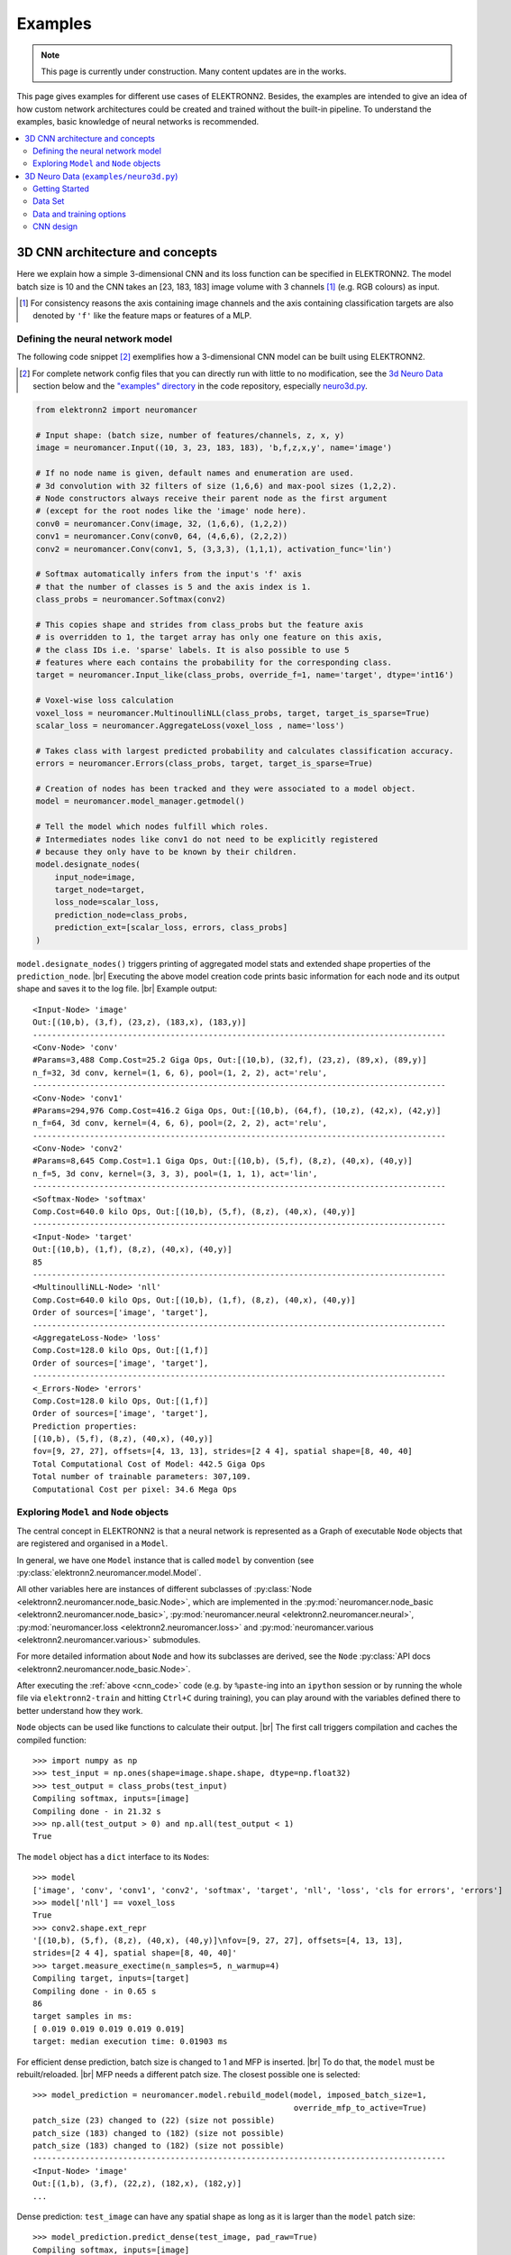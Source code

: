 .. |br| raw:: html

  <br />

.. .. _examples:

********
Examples
********

.. note::
  This page is currently under construction.
  Many content updates are in the works.


This page gives examples for different use cases of ELEKTRONN2. Besides, the
examples are intended to give an idea of how custom network architectures
could be created and trained without the built-in pipeline. To understand the
examples, basic knowledge of neural networks is recommended.

.. contents::
  :local:
  :depth: 2


3D CNN architecture and concepts
================================

Here we explain how a simple 3-dimensional CNN and its loss function can be
specified in ELEKTRONN2. The model batch size is 10 and the CNN takes an
[23, 183, 183] image volume with 3 channels [#f1]_ (e.g. RGB colours) as input.

.. [#f1] For consistency reasons the axis containing image channels and the axis
  containing classification targets are also denoted by ``'f'`` like the
  feature maps or features of a MLP.


Defining the neural network model
---------------------------------

The following code snippet [#f2]_ exemplifies how a 3-dimensional CNN model can be
built using ELEKTRONN2.

.. [#f2] For complete network config files that you can directly run with little
  to no modification, see the `3d Neuro Data <neuro3d>`_ section below and the `"examples" directory
  <https://github.com/ELEKTRONN/ELEKTRONN2/tree/master/examples>`_ in the code
  repository, especially
  `neuro3d.py <https://github.com/ELEKTRONN/ELEKTRONN2/blob/master/examples/neuro3d.py>`_.

.. _cnn_code:

.. code-block:: python

  from elektronn2 import neuromancer

  # Input shape: (batch size, number of features/channels, z, x, y)
  image = neuromancer.Input((10, 3, 23, 183, 183), 'b,f,z,x,y', name='image')

  # If no node name is given, default names and enumeration are used.
  # 3d convolution with 32 filters of size (1,6,6) and max-pool sizes (1,2,2).
  # Node constructors always receive their parent node as the first argument
  # (except for the root nodes like the 'image' node here).
  conv0 = neuromancer.Conv(image, 32, (1,6,6), (1,2,2))
  conv1 = neuromancer.Conv(conv0, 64, (4,6,6), (2,2,2))
  conv2 = neuromancer.Conv(conv1, 5, (3,3,3), (1,1,1), activation_func='lin')

  # Softmax automatically infers from the input's 'f' axis
  # that the number of classes is 5 and the axis index is 1.
  class_probs = neuromancer.Softmax(conv2)

  # This copies shape and strides from class_probs but the feature axis
  # is overridden to 1, the target array has only one feature on this axis,
  # the class IDs i.e. 'sparse' labels. It is also possible to use 5
  # features where each contains the probability for the corresponding class.
  target = neuromancer.Input_like(class_probs, override_f=1, name='target', dtype='int16')

  # Voxel-wise loss calculation
  voxel_loss = neuromancer.MultinoulliNLL(class_probs, target, target_is_sparse=True)
  scalar_loss = neuromancer.AggregateLoss(voxel_loss , name='loss')

  # Takes class with largest predicted probability and calculates classification accuracy.
  errors = neuromancer.Errors(class_probs, target, target_is_sparse=True)

  # Creation of nodes has been tracked and they were associated to a model object.
  model = neuromancer.model_manager.getmodel()

  # Tell the model which nodes fulfill which roles.
  # Intermediates nodes like conv1 do not need to be explicitly registered
  # because they only have to be known by their children.
  model.designate_nodes(
      input_node=image,
      target_node=target,
      loss_node=scalar_loss,
      prediction_node=class_probs,
      prediction_ext=[scalar_loss, errors, class_probs]
  )

``model.designate_nodes()`` triggers printing of aggregated model stats and
extended shape properties of the ``prediction_node``. |br|
Executing the above model creation code prints basic information for each node
and its output shape and saves it to the log file. |br|
Example output::

  <Input-Node> 'image'
  Out:[(10,b), (3,f), (23,z), (183,x), (183,y)]
  ---------------------------------------------------------------------------------------
  <Conv-Node> 'conv'
  #Params=3,488 Comp.Cost=25.2 Giga Ops, Out:[(10,b), (32,f), (23,z), (89,x), (89,y)]
  n_f=32, 3d conv, kernel=(1, 6, 6), pool=(1, 2, 2), act='relu',
  ---------------------------------------------------------------------------------------
  <Conv-Node> 'conv1'
  #Params=294,976 Comp.Cost=416.2 Giga Ops, Out:[(10,b), (64,f), (10,z), (42,x), (42,y)]
  n_f=64, 3d conv, kernel=(4, 6, 6), pool=(2, 2, 2), act='relu',
  ---------------------------------------------------------------------------------------
  <Conv-Node> 'conv2'
  #Params=8,645 Comp.Cost=1.1 Giga Ops, Out:[(10,b), (5,f), (8,z), (40,x), (40,y)]
  n_f=5, 3d conv, kernel=(3, 3, 3), pool=(1, 1, 1), act='lin',
  ---------------------------------------------------------------------------------------
  <Softmax-Node> 'softmax'
  Comp.Cost=640.0 kilo Ops, Out:[(10,b), (5,f), (8,z), (40,x), (40,y)]
  ---------------------------------------------------------------------------------------
  <Input-Node> 'target'
  Out:[(10,b), (1,f), (8,z), (40,x), (40,y)]
  85
  ---------------------------------------------------------------------------------------
  <MultinoulliNLL-Node> 'nll'
  Comp.Cost=640.0 kilo Ops, Out:[(10,b), (1,f), (8,z), (40,x), (40,y)]
  Order of sources=['image', 'target'],
  ---------------------------------------------------------------------------------------
  <AggregateLoss-Node> 'loss'
  Comp.Cost=128.0 kilo Ops, Out:[(1,f)]
  Order of sources=['image', 'target'],
  ---------------------------------------------------------------------------------------
  <_Errors-Node> 'errors'
  Comp.Cost=128.0 kilo Ops, Out:[(1,f)]
  Order of sources=['image', 'target'],
  Prediction properties:
  [(10,b), (5,f), (8,z), (40,x), (40,y)]
  fov=[9, 27, 27], offsets=[4, 13, 13], strides=[2 4 4], spatial shape=[8, 40, 40]
  Total Computational Cost of Model: 442.5 Giga Ops
  Total number of trainable parameters: 307,109.
  Computational Cost per pixel: 34.6 Mega Ops


Exploring ``Model`` and ``Node`` objects
----------------------------------------

The central concept in ELEKTRONN2 is that a neural network is represented as a
Graph of executable ``Node`` objects that are registered and organised in a
``Model``.

In general, we have one ``Model`` instance that is called ``model`` by
convention (see :py:class:`elektronn2.neuromancer.model.Model`.

All other variables here are instances of different subclasses of
:py:class:`Node <elektronn2.neuromancer.node_basic.Node>`, which are implemented
in the
:py:mod:`neuromancer.node_basic <elektronn2.neuromancer.node_basic>`,
:py:mod:`neuromancer.neural <elektronn2.neuromancer.neural>`,
:py:mod:`neuromancer.loss <elektronn2.neuromancer.loss>` and
:py:mod:`neuromancer.various <elektronn2.neuromancer.various>` submodules.

For more detailed information about ``Node`` and how its subclasses are derived,
see the ``Node`` :py:class:`API docs <elektronn2.neuromancer.node_basic.Node>`.

After executing the :ref:`above <cnn_code>` code (e.g. by ``%paste``-ing into
an ``ipython`` session or by running the whole file via ``elektronn2-train`` and
hitting ``Ctrl+C`` during training), you can play around with the
variables defined there to better understand how they work.

``Node`` objects can be used like functions to calculate their output. |br|
The first call triggers compilation and caches the compiled function::

  >>> import numpy as np
  >>> test_input = np.ones(shape=image.shape.shape, dtype=np.float32)
  >>> test_output = class_probs(test_input)
  Compiling softmax, inputs=[image]
  Compiling done - in 21.32 s
  >>> np.all(test_output > 0) and np.all(test_output < 1)
  True

The ``model`` object has a ``dict`` interface to its ``Node``\s::

  >>> model
  ['image', 'conv', 'conv1', 'conv2', 'softmax', 'target', 'nll', 'loss', 'cls for errors', 'errors']
  >>> model['nll'] == voxel_loss
  True
  >>> conv2.shape.ext_repr
  '[(10,b), (5,f), (8,z), (40,x), (40,y)]\nfov=[9, 27, 27], offsets=[4, 13, 13],
  strides=[2 4 4], spatial shape=[8, 40, 40]'
  >>> target.measure_exectime(n_samples=5, n_warmup=4)
  Compiling target, inputs=[target]
  Compiling done - in 0.65 s
  86
  target samples in ms:
  [ 0.019 0.019 0.019 0.019 0.019]
  target: median execution time: 0.01903 ms

For efficient dense prediction, batch size is changed to 1 and MFP  is inserted. |br|
To do that, the ``model`` must be rebuilt/reloaded. |br|
MFP needs a different patch size. The closest possible one is selected::

  >>> model_prediction = neuromancer.model.rebuild_model(model, imposed_batch_size=1,
                                                         override_mfp_to_active=True)
  patch_size (23) changed to (22) (size not possible)
  patch_size (183) changed to (182) (size not possible)
  patch_size (183) changed to (182) (size not possible)
  ---------------------------------------------------------------------------------------
  <Input-Node> 'image'
  Out:[(1,b), (3,f), (22,z), (182,x), (182,y)]
  ...

Dense prediction: ``test_image`` can have any spatial shape as long as it
is larger than the ``model`` patch size::

  >>> model_prediction.predict_dense(test_image, pad_raw=True)
  Compiling softmax, inputs=[image]
  Compiling done - in 27.63 s
  Predicting img (3, 58, 326, 326) in 16 Blocks: (4, 2, 2)
  ...

The whole model can also be plotted as a graph by using the
``elektronn2.utils.d3viz.visualize_model()`` method::

  >>> from elektronn2.utils.d3viz import visualise_model
  >>> visualise_model(model, '/tmp/modelgraph')

.. figure::  _images/example_model_graph.png

  Model graph of the example CNN. Inputs are yellow and outputs are blue. |br|
  Some node classes are represented by special shapes, the default shape is oval.


.. _neuro3d:

3D Neuro Data (``examples/neuro3d.py``)
=======================================
.. note::
  This section is under construction and is currently incomplete.

.. TODO: Link to data format description

In the following concrete example, ELEKTRONN2 is used for detecting neuron
cell boundaries in 3D electron microscopy image volumes.
The more general goal is to find a volume segmentation by
assigning a cell ID to each voxel. Predicting boundaries is a surrogate target
for which a CNN can be trained. The actual segmentation would be made by e.g.
running a `watershed transformation <https://en.wikipedia.org/wiki/Watershed_(image_processing)>`_
on the predicted boundary map. This is a typical *img-img* task.

For demonstration purposes, a relatively small CNN with only 3M parameters and 7
layers is used. It trains fast but is obviously limited in accuracy. To
solve this task well, more training data would be required in addition.

The full configuration file on which this section is based can be found in
ELEKTRONN2's `examples <https://github.com/ELEKTRONN/ELEKTRONN2/tree/master/examples>`_
folder as `neuro3d.py <https://github.com/ELEKTRONN/ELEKTRONN2/blob/master/examples/neuro3d.py>`_.
If your GPU is slow or you want to try ELEKTRONN2 on your CPU, we recommend
you use the `neuro3d_lite.py <https://github.com/ELEKTRONN/ELEKTRONN2/blob/master/examples/neuro3d_lite.py>`_
config instead. It uses the same data and has the same output format, but it
runs significantly faster (at the cost of accuracy).


Getting Started
---------------

.. TODO: Link to installation instructions. From here on ELEKTRONN2 is expected to be installed.

1. Download and unpack the `neuro_data_zxy test data <http://elektronn.org/downloads/neuro_data_zxy.zip>`_  (98 MiB)::

    wget http://elektronn.org/downloads/neuro_data_zxy.zip
    unzip neuro_data_zxy.zip -d ~/neuro_data_zxy

2. ``cd`` to the ``examples`` directory or download the example file to your working directory::

    wget https://raw.githubusercontent.com/ELEKTRONN/ELEKTRONN2/master/examples/neuro3d.py

4. Run::

    elektronn2-train neuro3d.py --gpu=auto

  During training, you can pause the neural network and enter the interactive
  shell interface by pressing ``Ctrl+C``. There you can directly inspect and
  modify all (hyper-)parameters and options of the training session.

.. TODO: Write a small introduction to the shell interface and link it here.

4. Inspect the printed output and the plots in the save directory

5. You can start experimenting with changes in the config file (for example by
   inserting a new ``Conv`` layer) and validate your model by directly running
   the config file through your Python interpreter before trying to train it::

    python neuro3d.py


Data Set
--------

This data set is a subset of the zebra finch area X dataset j0126 by
`Jörgen Kornfeld <http://www.neuro.mpg.de/mitarbeiter/43611/3242756>`_.
There are 3 volumes which contain "barrier" labels (union of cell boundaries
and extra cellular space) of shape ``(150,150,150)`` in ``(x,y,z)`` axis
order. Correspondingly, there are 3 volumes which contain raw electron
microscopy images. Because a CNN can only make predictions within some offset
from the input image extent, the size of the image cubes is larger
``(250,350,350)`` in order to be able to make predictions and to train
for every labelled voxel. The margin in this examples allows to make
predictions for the labelled region with a maximal field of view of
``201`` in  ``x, y`` and ``101`` in ``z``.

There is a difference in the lateral dimensions and in ``z`` - direction
because this data set is anisotropic: lateral voxels have a spacing of
:math:`10 \mu m` in contrast to :math:`20 \mu m` vertically. Snapshots
of images and labels are depicted below.

.. figure::  _images/raw_label_overlay.png

    An example slice of the neuro_data_zxy data set

    ============== ============== ======================================
    Left           Center         Right
    ============== ============== ======================================
    Raw input data Barrier labels Labels overlayed on top of input data.
    ============== ============== ======================================

During training, the pipeline cuts image and target patches from the loaded
data cubes at randomly sampled locations and feeds them to the CNN. Therefore
the CNN input size should be smaller than the size of the data cubes, to leave
enough space to cut from many different positions. Otherwise it will always
use the same patch (more or less) and soon over-fit to that one.

During training initialisation a debug plot of a randomly sampled batch is made
to check whether the training data is presented to the CNN in the intended way
and to find errors (e.g. image and label cubes are not matching or labels are
shifted w.r.t. images). Once the training loop has started, more such plots
can be made from the ELEKTRONN2 command line (``Ctrl+C``) ::

   >>> mfk@ELEKTRONN2: self.debug_getcnnbatch()

.. note::
  **Implementation details:** When the cubes are read into the pipeline, it
  is implicitly assumed that the smaller label cube is spatially centered
  w.r.t the larger image cube (hence the size surplus of the image cube must
  be even). Furthermore, for performance reasons the cubes are internally
  zero-padded to the same size and
  cropped such that only the area in which labels and images are both
  available after considering the CNN offset is used. If labels cannot be effectively
  used for training (because either the image surplus is too small or your FOV
  is too large) a note will be printed.

Additionally to the 3 pairs of images and labels, 2 small image cubes for live
previews are included. Note that preview data must be a **list** of one or
several cubes stored in a ``h5``-file.



Data and training options
-------------------------

In this section we explain selected training options in the
`neuro3d.py <https://github.com/ELEKTRONN/ELEKTRONN2/blob/master/examples/neuro3d.py>`_
config. Training options are usually specified at the top of the config file,
before the network model definition. They are parsed by the ``elektronn2-train``
application and processed and stored in the global ``ExperimentConfig``
:esrc:`object <training/trainutils.html#ExperimentConfig>`


preview_kwargs
^^^^^^^^^^^^^^

``preview_kwargs`` specifies how preview predictions are generated:

.. code-block:: python

  preview_kwargs = {
      'export_class': '1',
      'max_z_pred': 3
  }

* ``export_class`` is the list of class indices (channels) of
  predictions that are exported in the preview images. In the case of the
  *neuro_data_zxy* data set that we use here, ``1`` is the index of the "barrier"
  class, so the exported preview images should show a probability map of cell
  barriers. If you set it to ``'all'``, all predicted classes are exported in
  each preview process.
* ``max_z_pred`` defines how many subsequent z slices (i.e. images of the
  ``x, y`` plane) should be written to disk per preview prediction step).
  Limiting the values of these options can be useful to reduce clutter in your
  ``save_path`` directory.

.. note:: Internally, ``preview_kwargs`` specifies non-default arguments for
  :py:meth:`elektronn2.training.trainer.Trainer.preview_slice()`


data_init_kwargs
^^^^^^^^^^^^^^^^

``data_init_kwargs`` sets up where the training data is located and how it is
interpreted:

.. code-block:: python

  data_init_kwargs = {
      'd_path' : '~/neuro_data_zxy/',
      'l_path': '~/neuro_data_zxy/',
      'd_files': [('raw_%i.h5' %i, 'raw') for i in range(3)],
      'l_files': [('barrier_int16_%i.h5' %i, 'lab') for i in range(3)],
      'aniso_factor': 2,
      'valid_cubes': [2],
  }


* ``d_path``/``l_path``: Directory paths from which the input images/labels
  are read.
* ``d_files``: A list of tuples each consisting of a file name inside ``d_path``
  and the name of the hdf5 data set that should be read from it. (here
  the data sets are all named 'raw' and contain grayscale images of
  brain tissue).
* ``l_files``: A list of tuples each consisting of a file name inside ``l_path``
  and the hdf5 data set name. (here: label arrays named 'lab' that
  contain ground truth for cell barriers in the respective ``d_files``).
* ``aniso_factor``: Describes anisotropy in the first (``z``) axis of the given
  data. The data set used here demands an ``aniso_factor`` of 2 because
  lateral voxels biologically correspond to a spacing of :math:`10 \mu m`,
  whereas in ``z`` direction the spacing is :math:`20 \mu m`.
* ``valid_cubes``: Indices of training data sets that are reserved for
  validation and never used for training. Here, of the three training data cubes
  the last one (index ``2``) is used as validation data.
  All training data is stored inside the hdf5 files as 3-dimensional numpy
  arrays.

.. note:: Internally, ``data_init_kwargs`` specifies non-default arguments for
  the constructor of :py:class:`elektronn2.data.cnndata.BatchCreatorImage`


.. _data_batch_args_neuro3d:

data_batch_args
^^^^^^^^^^^^^^^

``data_batch_args`` determines how batches are prepared and how augmentation is
applied:

.. code-block:: python

  data_batch_args = {
      'grey_augment_channels': [0],
      'warp': 0.5,
      'warp_args': {
          'sample_aniso': True,
          'perspective': True
      }
  }

* ``grey_augment_channels``: List of channels for which grey-value augmentation
  should be applied. Our input images are grey-valued, i.e. they have
  only 1 channel (with index ``0``). For this channel grey value augmentations
  (randomised histogram distortions) are applied when sampling batches during
  training. This helps to achieve invariance against varying contrast and
  brightness gradients.
* ``warp``: Fraction of image samples to which warping transformations are
  applied (see :py:meth:`elektronn2.data.transformations.get_warped_slice()`)
* ``warp_args``: Non-default arguments passed to
  :py:meth:`elektronn2.data.cnndata.BatchCreatorImage.warp_cut()`

  - ``sample_aniso``: Scale ``z`` coordinates by the ``aniso_factor``-warp-arg
    (which defaults to 2, as needed for the neuro_data_xzy data set)
  - ``perspective``: Apply random
    `perspective <https://en.wikipedia.org/wiki/Transformation_matrix#Other_kinds_of_transformations>`_
    transformations while warping (in extension to affine transformations,
    which are used default).

.. note:: Internally, ``data_batch_args`` specifies non-default arguments for
  :py:meth:`elektronn2.data.cnndata.BatchCreatorImage.getbatch()`


.. _optimiser_neuro3d:

optimiser, optimiser_params
^^^^^^^^^^^^^^^^^^^^^^^^^^^

.. code-block:: python

  optimiser = 'Adam'
  optimiser_params = {
      'lr': 0.0005,
      'mom': 0.9,
      'beta2': 0.999,
      'wd': 0.5e-4
  }

* ``optimiser``: We choose the `Adam <https://arxiv.org/abs/1412.6980>`_
  optimiser because it is known to work well with our data set.
  Alternative optimisers are ``'AdaDelta'``, ``'AdaGrad'`` and ``'SGD'``
  (see implementations in :py:mod:`elektronn2.neuromancer.optimiser`).

* ``optimiser_params``:

  - ``lr``: Learning rate (:math:`\alpha`).
  - ``mom``: `Momentum <http://distill.pub/2017/momentum/>`_.
  - ``beta2``: :math:`\beta_{2}`, i.e. exponential decay rate for *Adam*'s moment
    estimates. (only applicable to the *Adam* optimiser!)
  - ``wd``: `Weight decay <https://papers.nips.cc/paper/563-a-simple-weight-decay-can-improve-generalization.pdf>`_.


.. _neuro3d_model:

CNN design
----------

.. TODO: Link to mfp section at the end of the 4th and 6th bullet point.

The architecture of the CNN is determined by the body of the ``create_model``
function inside the `network config file <https://github.com/ELEKTRONN/ELEKTRONN2/blob/master/examples/neuro3d.py#L46>`_:

.. code-block:: python

  from elektronn2 import neuromancer
  in_sh = (None,1,23,185,185)
  inp = neuromancer.Input(in_sh, 'b,f,z,x,y', name='raw')

  out   = neuromancer.Conv(inp, 20,  (1,6,6), (1,2,2))
  out   = neuromancer.Conv(out, 30,  (1,5,5), (1,2,2))
  out   = neuromancer.Conv(out, 40,  (1,5,5), (1,1,1))
  out   = neuromancer.Conv(out, 80,  (4,4,4), (2,1,1))

  out   = neuromancer.Conv(out, 100, (3,4,4), (1,1,1))
  out   = neuromancer.Conv(out, 100, (3,4,4), (1,1,1))
  out   = neuromancer.Conv(out, 150, (2,4,4), (1,1,1))
  out   = neuromancer.Conv(out, 200, (1,4,4), (1,1,1))
  out   = neuromancer.Conv(out, 200, (1,4,4), (1,1,1))

  out   = neuromancer.Conv(out, 200, (1,1,1), (1,1,1))
  out   = neuromancer.Conv(out,   2, (1,1,1), (1,1,1), activation_func='lin')
  probs = neuromancer.Softmax(out)

  target = neuromancer.Input_like(probs, override_f=1, name='target')
  loss_pix  = neuromancer.MultinoulliNLL(probs, target, target_is_sparse=True)

  loss = neuromancer.AggregateLoss(loss_pix , name='loss')
  errors = neuromancer.Errors(probs, target, target_is_sparse=True)

  model = neuromancer.model_manager.getmodel()
  model.designate_nodes(
      input_node=inp,
      target_node=target,
      loss_node=loss,
      prediction_node=probs,
      prediction_ext=[loss, errors, probs]
  )
  return model

* Because the data is anisotropic the lateral (``x, y``) FOV is chosen to be larger. This
  reduces the computational complexity compared to a naive isotropic CNN. Even
  for genuinely isotropic data this might be a useful strategy if it is
  plausible that seeing a large lateral context is sufficient to solve the task.
* As an extreme, the presented CNN is partially actually 2D: Only
  the middle layers (4. - 7.) perform a true 3D aggregation of the features along the
  z axis. In all other layers the filter kernels have the extent ``1`` in ``z``.
* The resulting FOV is ``[15, 105, 105]`` (to solve this task well, more than
  ``105`` lateral FOV is beneficial, but this would be too much for this simple example...)
* Using this input size gives an output shape of ``[5, 21, 21]`` i.e. ``2205``
  prediction neurons. For training, this is a good compromise between
  computational cost and sufficiently many prediction neurons to average the
  gradient over. Too few output pixel result in so noisy gradients that
  convergence might be impossible. For making predictions, it is more
  efficient to re-create the CNN with a larger input size.
* If there are several ``100-1000`` output neurons, a ``batch_size`` of ``1``
  (specified directly above the ``create_model`` method in the config) is
  commonly sufficient and it is not necessary to compute an average gradient over
  several images.
* The output shape has strides of ``[2, 4, 4]`` due to one pooling by 2 in ``z``
  direction and 2 lateral poolings by 2. This means that the predicted
  ``[5, 21, 21]`` voxels do not lie
  laterally adjacent if projected back to the space of the input image: for
  every lateral output voxel there are ``3`` voxels separating it from the next
  output voxel (``1`` separating voxel in ``z`` direction, accordingly) - for
  those no prediction is available. To obtain dense
  predictions (e.g. when making the live previews) the method
  :py:meth:`elektronn2.neuromancer.node_basic.predict_dense` is used, which
  moves along the missing locations and stitches the results. For making large
  scale predictions after training, this can be done more efficiently using
  MFP.
* To solve this task well, a larger architecture and more training data
  are needed.
